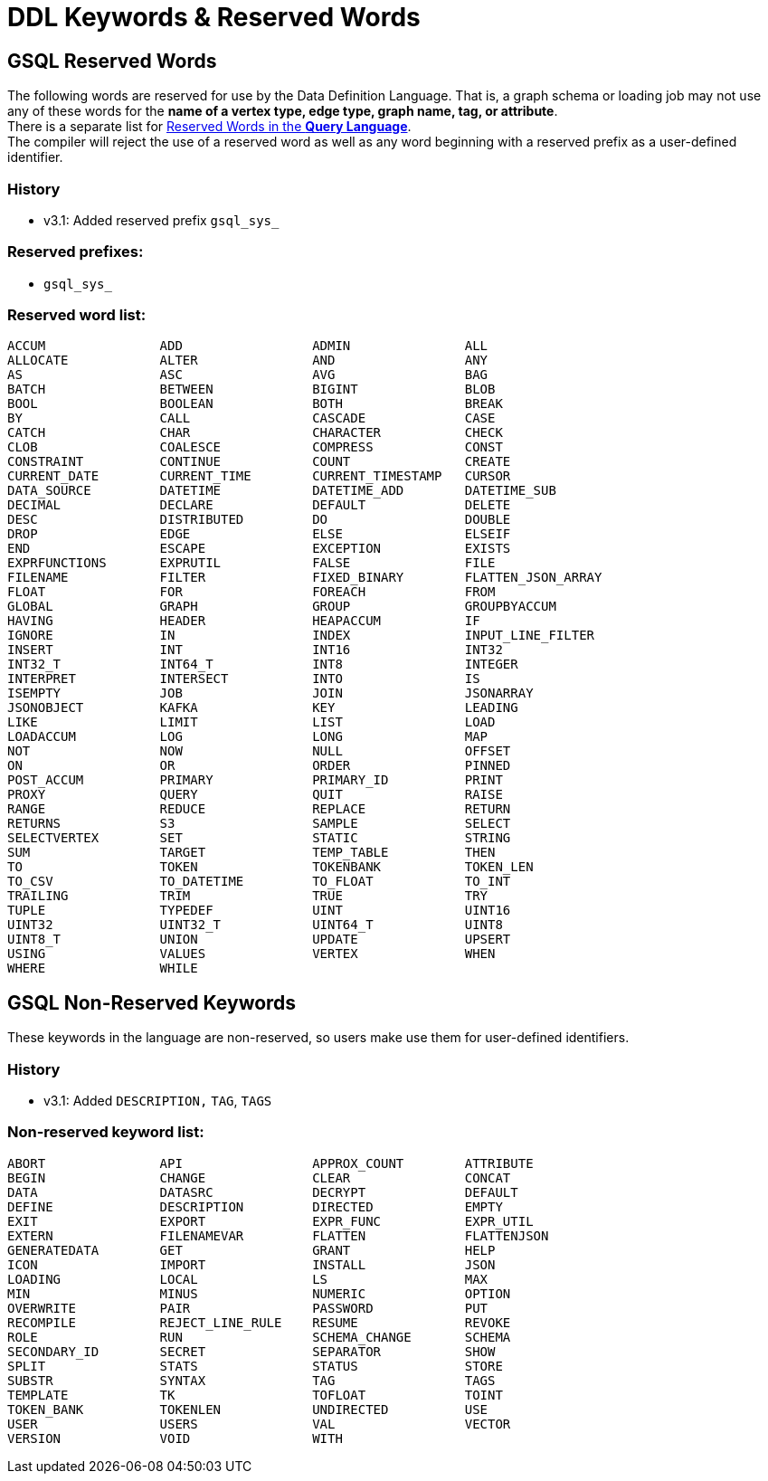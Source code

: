 = DDL Keywords & Reserved Words

== GSQL Reserved Words

The following words are reserved for use by the Data Definition Language. That is, a graph schema or loading job may not use any of these words for the *name of a vertex type, edge type, graph name, tag, or attribute*. +
There is a separate list for xref:../../querying/appendix-query/query-language-reserved-words.adoc[Reserved Words in the *Query Language*]. +
The compiler will reject the use of a reserved word as well as any word beginning with a reserved prefix as a user-defined identifier.

=== History

* v3.1: Added reserved prefix `gsql_sys_`

=== Reserved prefixes:

* `gsql_sys_`

=== Reserved word list:

[source,text]
----
ACCUM               ADD                 ADMIN               ALL
ALLOCATE            ALTER               AND                 ANY
AS                  ASC                 AVG                 BAG
BATCH               BETWEEN             BIGINT              BLOB
BOOL                BOOLEAN             BOTH                BREAK
BY                  CALL                CASCADE             CASE
CATCH               CHAR                CHARACTER           CHECK
CLOB                COALESCE            COMPRESS            CONST
CONSTRAINT          CONTINUE            COUNT               CREATE
CURRENT_DATE        CURRENT_TIME        CURRENT_TIMESTAMP   CURSOR
DATA_SOURCE         DATETIME            DATETIME_ADD        DATETIME_SUB
DECIMAL             DECLARE             DEFAULT             DELETE
DESC                DISTRIBUTED         DO                  DOUBLE
DROP                EDGE                ELSE                ELSEIF
END                 ESCAPE              EXCEPTION           EXISTS
EXPRFUNCTIONS       EXPRUTIL            FALSE               FILE
FILENAME            FILTER              FIXED_BINARY        FLATTEN_JSON_ARRAY
FLOAT               FOR                 FOREACH             FROM
GLOBAL              GRAPH               GROUP               GROUPBYACCUM
HAVING              HEADER              HEAPACCUM           IF
IGNORE              IN                  INDEX               INPUT_LINE_FILTER
INSERT              INT                 INT16               INT32
INT32_T             INT64_T             INT8                INTEGER
INTERPRET           INTERSECT           INTO                IS
ISEMPTY             JOB                 JOIN                JSONARRAY
JSONOBJECT          KAFKA               KEY                 LEADING
LIKE                LIMIT               LIST                LOAD
LOADACCUM           LOG                 LONG                MAP
NOT                 NOW                 NULL                OFFSET
ON                  OR                  ORDER               PINNED
POST_ACCUM          PRIMARY             PRIMARY_ID          PRINT
PROXY               QUERY               QUIT                RAISE
RANGE               REDUCE              REPLACE             RETURN
RETURNS             S3                  SAMPLE              SELECT
SELECTVERTEX        SET                 STATIC              STRING
SUM                 TARGET              TEMP_TABLE          THEN
TO                  TOKEN               TOKENBANK           TOKEN_LEN
TO_CSV              TO_DATETIME         TO_FLOAT            TO_INT
TRAILING            TRIM                TRUE                TRY
TUPLE               TYPEDEF             UINT                UINT16
UINT32              UINT32_T            UINT64_T            UINT8
UINT8_T             UNION               UPDATE              UPSERT
USING               VALUES              VERTEX              WHEN
WHERE               WHILE
----

== GSQL Non-Reserved Keywords

These keywords in the language are non-reserved, so users make use them for user-defined identifiers.

=== History

* v3.1: Added `DESCRIPTION,` `TAG`, `TAGS`

=== Non-reserved keyword list:

[source,text]
----
ABORT               API                 APPROX_COUNT        ATTRIBUTE
BEGIN               CHANGE              CLEAR               CONCAT
DATA                DATASRC             DECRYPT             DEFAULT
DEFINE              DESCRIPTION         DIRECTED            EMPTY
EXIT                EXPORT              EXPR_FUNC           EXPR_UTIL
EXTERN              FILENAMEVAR         FLATTEN             FLATTENJSON
GENERATEDATA        GET                 GRANT               HELP
ICON                IMPORT              INSTALL             JSON
LOADING             LOCAL               LS                  MAX
MIN                 MINUS               NUMERIC             OPTION
OVERWRITE           PAIR                PASSWORD            PUT
RECOMPILE           REJECT_LINE_RULE    RESUME              REVOKE
ROLE                RUN                 SCHEMA_CHANGE       SCHEMA
SECONDARY_ID        SECRET              SEPARATOR           SHOW
SPLIT               STATS               STATUS              STORE
SUBSTR              SYNTAX              TAG                 TAGS
TEMPLATE            TK                  TOFLOAT             TOINT
TOKEN_BANK          TOKENLEN            UNDIRECTED          USE
USER                USERS               VAL                 VECTOR
VERSION             VOID                WITH
----
